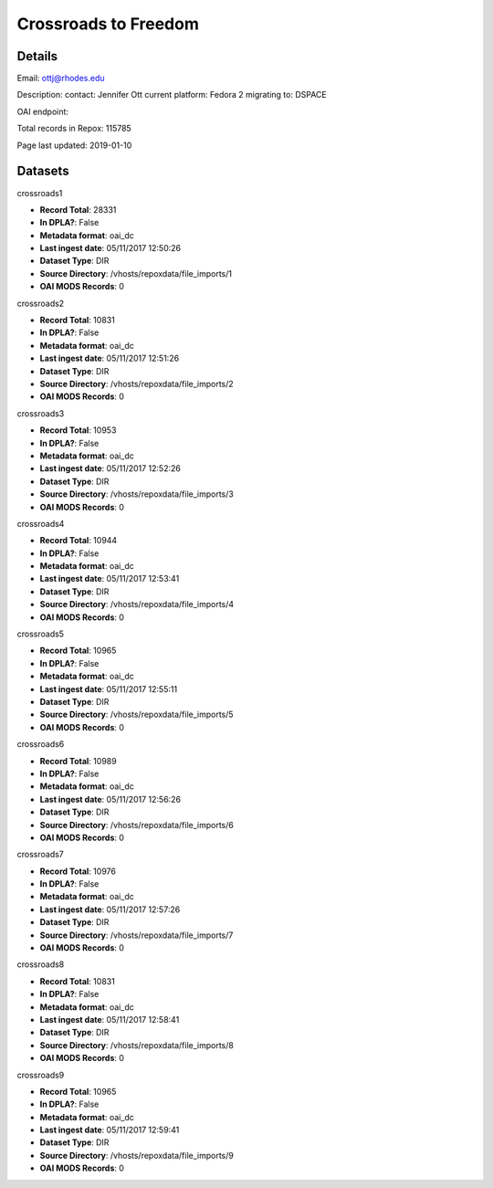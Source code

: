 Crossroads to Freedom
=====================

Details
-------


Email: ottj@rhodes.edu

Description: contact: Jennifer Ott
current platform: Fedora 2
migrating to: DSPACE

OAI endpoint: 

Total records in Repox: 115785

Page last updated: 2019-01-10

Datasets
--------

crossroads1

* **Record Total**: 28331
* **In DPLA?**: False
* **Metadata format**: oai_dc
* **Last ingest date**: 05/11/2017 12:50:26
* **Dataset Type**: DIR
* **Source Directory**: /vhosts/repoxdata/file_imports/1
* **OAI MODS Records**: 0



crossroads2

* **Record Total**: 10831
* **In DPLA?**: False
* **Metadata format**: oai_dc
* **Last ingest date**: 05/11/2017 12:51:26
* **Dataset Type**: DIR
* **Source Directory**: /vhosts/repoxdata/file_imports/2
* **OAI MODS Records**: 0



crossroads3

* **Record Total**: 10953
* **In DPLA?**: False
* **Metadata format**: oai_dc
* **Last ingest date**: 05/11/2017 12:52:26
* **Dataset Type**: DIR
* **Source Directory**: /vhosts/repoxdata/file_imports/3
* **OAI MODS Records**: 0



crossroads4

* **Record Total**: 10944
* **In DPLA?**: False
* **Metadata format**: oai_dc
* **Last ingest date**: 05/11/2017 12:53:41
* **Dataset Type**: DIR
* **Source Directory**: /vhosts/repoxdata/file_imports/4
* **OAI MODS Records**: 0



crossroads5

* **Record Total**: 10965
* **In DPLA?**: False
* **Metadata format**: oai_dc
* **Last ingest date**: 05/11/2017 12:55:11
* **Dataset Type**: DIR
* **Source Directory**: /vhosts/repoxdata/file_imports/5
* **OAI MODS Records**: 0



crossroads6

* **Record Total**: 10989
* **In DPLA?**: False
* **Metadata format**: oai_dc
* **Last ingest date**: 05/11/2017 12:56:26
* **Dataset Type**: DIR
* **Source Directory**: /vhosts/repoxdata/file_imports/6
* **OAI MODS Records**: 0



crossroads7

* **Record Total**: 10976
* **In DPLA?**: False
* **Metadata format**: oai_dc
* **Last ingest date**: 05/11/2017 12:57:26
* **Dataset Type**: DIR
* **Source Directory**: /vhosts/repoxdata/file_imports/7
* **OAI MODS Records**: 0



crossroads8

* **Record Total**: 10831
* **In DPLA?**: False
* **Metadata format**: oai_dc
* **Last ingest date**: 05/11/2017 12:58:41
* **Dataset Type**: DIR
* **Source Directory**: /vhosts/repoxdata/file_imports/8
* **OAI MODS Records**: 0



crossroads9

* **Record Total**: 10965
* **In DPLA?**: False
* **Metadata format**: oai_dc
* **Last ingest date**: 05/11/2017 12:59:41
* **Dataset Type**: DIR
* **Source Directory**: /vhosts/repoxdata/file_imports/9
* **OAI MODS Records**: 0



